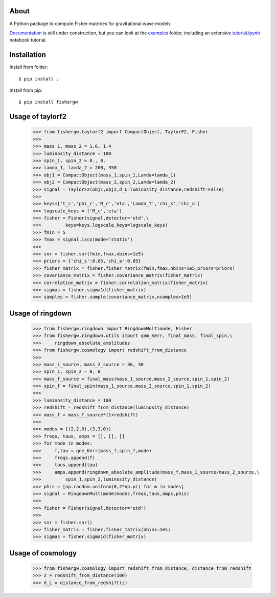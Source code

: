 About
-----
A Python package to compute Fisher matrices for gravitational wave models

`Documentation <https://fishergw.readthedocs.io/en/latest/>`_ is still under construction, but you can look at the `examples <examples/>`_ folder, including an extensive `tutorial.ipynb <examples/tutorial.ipynb>`_ notebook tutorial.

Installation
------------
Install from folder::
    
   $ pip install .

Install from pip::

   $ pip install fishergw

Usage of taylorf2
-----------------
    >>> from fishergw.taylorf2 import CompactObject, TaylorF2, Fisher
    >>>
    >>> mass_1, mass_2 = 1.6, 1.4
    >>> luminosity_distance = 100
    >>> spin_1, spin_2 = 0., 0.
    >>> lamda_1, lamda_2 = 200, 350
    >>> obj1 = CompactObject(mass_1,spin_1,Lamda=lamda_1)
    >>> obj2 = CompactObject(mass_2,spin_2,Lamda=lamda_2)
    >>> signal = TaylorF2(obj1,obj2,d_L=luminosity_distance,redshift=False)
    >>>
    >>> keys=['t_c','phi_c','M_c','eta','Lamda_T','chi_s','chi_a']
    >>> logscale_keys = ['M_c','eta']
    >>> fisher = Fisher(signal,detector='etd',\
    >>>         keys=keys,logscale_keys=logscale_keys)
    >>> fmin = 5
    >>> fmax = signal.isco(mode='static')
    >>>
    >>> snr = fisher.snr(fmin,fmax,nbins=1e5)
    >>> priors = {'chi_s':0.05,'chi_a':0.05}
    >>> fisher_matrix = fisher.fisher_matrix(fmin,fmax,nbins=1e5,priors=priors)
    >>> covariance_matrix = fisher.covariance_matrix(fisher_matrix)
    >>> correlation_matrix = fisher.correlation_matrix(fisher_matrix)
    >>> sigmas = fisher.sigma1d(fisher_matrix)
    >>> samples = fisher.sample(covariance_matrix,nsamples=1e5)

Usage of ringdown
-----------------
    >>> from fishergw.ringdown import RingdownMultimode, Fisher
    >>> from fishergw.ringdown.utils import qnm_Kerr, final_mass, final_spin,\
    >>>     ringdown_absolute_amplitudes
    >>> from fishergw.cosmology import redshift_from_distance
    >>>
    >>> mass_1_source, mass_2_source = 36, 30
    >>> spin_1, spin_2 = 0, 0
    >>> mass_f_source = final_mass(mass_1_source,mass_2_source,spin_1,spin_2)
    >>> spin_f = final_spin(mass_1_source,mass_2_source,spin_1,spin_2)
    >>> 
    >>> luminosity_distance = 100
    >>> redshift = redshift_from_distance(luminosity_distance)
    >>> mass_f = mass_f_source*(1+redshift)
    >>>
    >>> modes = [(2,2,0),(3,3,0)]
    >>> freqs, taus, amps = [], [], []
    >>> for mode in modes:
    >>>     f,tau = qnm_Kerr(mass_f,spin_f,mode)
    >>>     freqs.append(f)
    >>>     taus.append(tau)
    >>>     amps.append(ringdown_absolute_amplitude(mass_f,mass_1_source/mass_2_source,\
    >>>         spin_1,spin_2,luminosity_distance)
    >>> phis = [np.random.uniform(0,2*np.pi) for m in modes]
    >>> signal = RingdownMultimode(modes,freqs,taus,amps,phis)
    >>>
    >>> fisher = Fisher(signal,detector='etd')
    >>>
    >>> snr = fisher.snr()
    >>> fisher_matrix = fisher.fisher_matrix(nbins=1e5)
    >>> sigmas = fisher.sigma1d(fisher_matrix)

Usage of cosmology
------------------

    >>> from fishergw.cosmology import redshift_from_distance, distance_from_redshift
    >>> z = redshift_from_distance(100)
    >>> d_L = distance_from_redshift(z)
